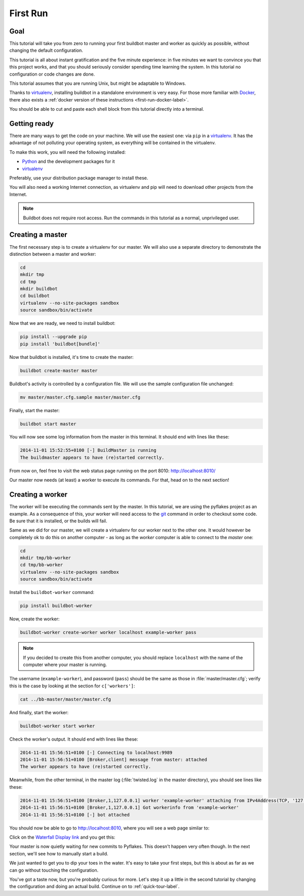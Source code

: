 .. _first-run-label:

=========
First Run
=========

Goal
----

This tutorial will take you from zero to running your first buildbot master and worker as quickly as possible, without changing the default configuration.

This tutorial is all about instant gratification and the five minute experience: in five minutes we want to convince you that this project works, and that you should seriously consider spending time learning the system.
In this tutorial no configuration or code changes are done.

This tutorial assumes that you are running Unix, but might be adaptable to Windows.

Thanks to virtualenv_, installing buildbot in a standalone environment is very easy.
For those more familiar with Docker_, there also exists a :ref:`docker version of these instructions <first-run-docker-label>`.

You should be able to cut and paste each shell block from this tutorial directly into a terminal.

.. _Docker: https://docker.com

.. _getting-code-label:

Getting ready
-------------

There are many ways to get the code on your machine.
We will use the easiest one: via ``pip`` in a virtualenv_.
It has the advantage of not polluting your operating system, as everything will be contained in the virtualenv.

To make this work, you will need the following installed:

* Python_ and the development packages for it
* virtualenv_

.. _Python: https://www.python.org/
.. _virtualenv: https://pypi.python.org/pypi/virtualenv

Preferably, use your distribution package manager to install these.

You will also need a working Internet connection, as virtualenv and pip will need to download other projects from the Internet.

.. note::

    Buildbot does not require root access.
    Run the commands in this tutorial as a normal, unprivileged user.

Creating a master
-----------------

The first necessary step is to create a virtualenv for our master.
We will also use a separate directory to demonstrate the distinction between a master and worker:

.. code-block:: bash

  cd
  mkdir tmp
  cd tmp
  mkdir buildbot
  cd buildbot
  virtualenv --no-site-packages sandbox
  source sandbox/bin/activate

Now that we are ready, we need to install buildbot:

.. code-block:: bash

  pip install --upgrade pip
  pip install 'buildbot[bundle]'

Now that buildbot is installed, it's time to create the master:

.. code-block:: bash

  buildbot create-master master
 
Buildbot's activity is controlled by a configuration file.
We will use the sample configuration file unchanged:

.. code-block:: bash
 
  mv master/master.cfg.sample master/master.cfg

Finally, start the master:

.. code-block:: bash

  buildbot start master

You will now see some log information from the master in this terminal.
It should end with lines like these:

.. code-block:: none

    2014-11-01 15:52:55+0100 [-] BuildMaster is running
    The buildmaster appears to have (re)started correctly.

From now on, feel free to visit the web status page running on the port 8010: http://localhost:8010/

Our master now needs (at least) a worker to execute its commands.
For that, head on to the next section!

Creating a worker
-----------------

The worker will be executing the commands sent by the master.
In this tutorial, we are using the pyflakes project as an example.
As a consequence of this, your worker will need access to the git_ command in order to checkout some code.
Be sure that it is installed, or the builds will fail.

Same as we did for our master, we will create a virtualenv for our worker next to the other one.
It would however be completely ok to do this on another computer - as long as the *worker* computer is able to connect to the *master* one:

.. code-block:: bash

  cd
  mkdir tmp/bb-worker
  cd tmp/bb-worker
  virtualenv --no-site-packages sandbox
  source sandbox/bin/activate

Install the ``buildbot-worker`` command:

.. code-block:: bash

   pip install buildbot-worker

Now, create the worker:

.. code-block:: bash

  buildbot-worker create-worker worker localhost example-worker pass

.. note:: If you decided to create this from another computer, you should replace ``localhost`` with the name of the computer where your master is running.

The username (``example-worker``), and password (``pass``) should be the same as those in :file:`master/master.cfg`; verify this is the case by looking at the section for ``c['workers']``:

.. code-block:: bash

  cat ../bb-master/master/master.cfg

And finally, start the worker:

.. code-block:: bash

  buildbot-worker start worker

Check the worker's output.
It should end with lines like these:

.. code-block:: none

  2014-11-01 15:56:51+0100 [-] Connecting to localhost:9989
  2014-11-01 15:56:51+0100 [Broker,client] message from master: attached
  The worker appears to have (re)started correctly.

Meanwhile, from the other terminal, in the master log (:file:`twisted.log` in the master directory), you should see lines like these:

.. code-block:: none

  2014-11-01 15:56:51+0100 [Broker,1,127.0.0.1] worker 'example-worker' attaching from IPv4Address(TCP, '127.0.0.1', 54015)
  2014-11-01 15:56:51+0100 [Broker,1,127.0.0.1] Got workerinfo from 'example-worker'
  2014-11-01 15:56:51+0100 [-] bot attached

You should now be able to go to http://localhost:8010, where you will see a web page similar to:

.. image:: _images/index.png
   :alt: index page

Click on the `Waterfall Display link <http://localhost:8010/waterfall>`_ and you get this:

.. image:: _images/waterfall-empty.png
   :alt: empty waterfall.

Your master is now quietly waiting for new commits to Pyflakes.
This doesn't happen very often though.
In the next section, we'll see how to manually start a build.

We just wanted to get you to dip your toes in the water.
It's easy to take your first steps, but this is about as far as we can go without touching the configuration.

You've got a taste now, but you're probably curious for more.
Let's step it up a little in the second tutorial by changing the configuration and doing an actual build.
Continue on to :ref:`quick-tour-label`.

.. _git: https://git-scm.com/
